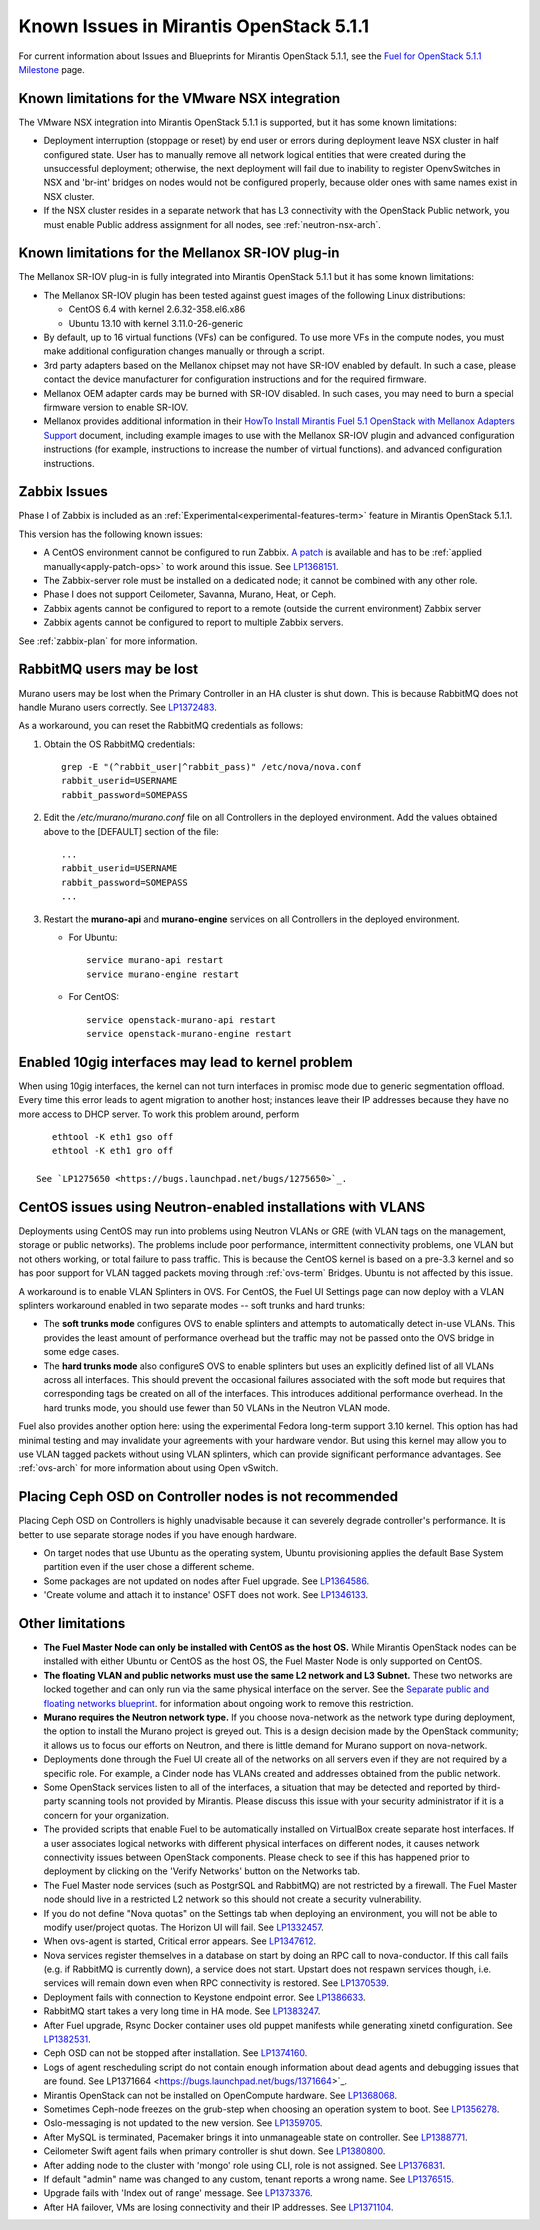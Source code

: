 Known Issues in Mirantis OpenStack 5.1.1
========================================

For current information about Issues and Blueprints
for Mirantis OpenStack 5.1.1, see the
`Fuel for OpenStack 5.1.1 Milestone <https://launchpad.net/fuel/+milestone/5.1.1>`_
page.

Known limitations for the VMware NSX integration
------------------------------------------------

The VMware NSX integration into Mirantis OpenStack 5.1.1 is supported,
but it has some known limitations:

* Deployment interruption (stoppage or reset) by end user or errors during
  deployment leave NSX cluster in half configured state.  User has to manually
  remove all network logical entities that were created during the unsuccessful
  deployment; otherwise, the next deployment will fail due to inability to
  register OpenvSwitches in NSX and 'br-int' bridges on nodes would not be
  configured properly, because older ones with same names exist in NSX cluster.

* If the NSX cluster resides in a separate network that has L3 connectivity with
  the OpenStack Public network, you must enable Public address assignment for all
  nodes, see :ref:`neutron-nsx-arch`.

Known limitations for the Mellanox SR-IOV plug-in
-------------------------------------------------

The Mellanox SR-IOV plug-in is fully integrated
into Mirantis OpenStack 5.1.1
but it has some known limitations:

* The Mellanox SR-IOV plugin has been tested
  against guest images of the following Linux distributions:

  - CentOS 6.4 with kernel 2.6.32-358.el6.x86
  - Ubuntu 13.10 with kernel 3.11.0-26-generic

* By default, up to 16 virtual functions (VFs) can be configured.
  To use more VFs in the compute nodes,
  you must make additional configuration changes manually
  or through a script.

* 3rd party adapters based on the Mellanox chipset may not have SR-IOV enabled
  by default. In such a case, please contact the device manufacturer for
  configuration instructions and for the required firmware.

* Mellanox OEM adapter cards may be burned with SR-IOV disabled.
  In such cases,
  you may need to burn a special firmware version
  to enable SR-IOV.

* Mellanox provides additional information in their `HowTo Install Mirantis Fuel 5.1 OpenStack with
  Mellanox Adapters Support
  <http://community.mellanox.com/docs/DOC-1474>`_ document,
  including example images to use with the Mellanox SR-IOV plugin
  and advanced configuration instructions
  (for example, instructions to increase the number of virtual functions).
  and advanced configuration instructions.

Zabbix Issues
-------------

Phase I of Zabbix is included as an
:ref:`Experimental<experimental-features-term>` feature
in Mirantis OpenStack 5.1.1.

This version has the following known issues:

- A CentOS environment cannot be configured to run Zabbix.
  `A patch <https://review.openstack.org/121588>`_ is available and has to be
  :ref:`applied manually<apply-patch-ops>` to work around this issue.
  See `LP1368151 <https://bugs.launchpad.net/bugs/1368151>`_.
- The Zabbix-server role must be installed on a dedicated node;
  it cannot be combined with any other role.
- Phase I does not support Ceilometer, Savanna, Murano, Heat, or Ceph.
- Zabbix agents cannot be configured to report
  to a remote (outside the current environment) Zabbix server
- Zabbix agents cannot be configured to report
  to multiple Zabbix servers.

See :ref:`zabbix-plan` for more information.

RabbitMQ users may be lost
--------------------------

Murano users may be lost
when the Primary Controller in an HA cluster is shut down.
This is because RabbitMQ does not handle Murano users correctly.
See `LP1372483 <https://bugs.launchpad.net/fuel/+bug/1372483>`_.

As a workaround, you can reset the RabbitMQ credentials
as follows:

#. Obtain the OS RabbitMQ credentials:
   ::

     grep -E "(^rabbit_user|^rabbit_pass)" /etc/nova/nova.conf
     rabbit_userid=USERNAME
     rabbit_password=SOMEPASS

#. Edit the */etc/murano/murano.conf* file on all Controllers
   in the deployed environment.
   Add the values obtained above to the [DEFAULT] section of the file:
   ::

     ...
     rabbit_userid=USERNAME
     rabbit_password=SOMEPASS
     ...

#. Restart the **murano-api** and **murano-engine** services
   on all Controllers in the deployed environment.

   - For Ubuntu:
     ::

       service murano-api restart
       service murano-engine restart



   - For CentOS:
     ::

       service openstack-murano-api restart
       service openstack-murano-engine restart

Enabled 10gig interfaces may lead to kernel problem
---------------------------------------------------

When using 10gig interfaces, the kernel can not turn interfaces
in promisc mode due to generic segmentation offload.
Every time this error leads to agent migration to another host;
instances leave their IP addresses because they have no more
access to DHCP server. To work this problem around, perform

::

     ethtool -K eth1 gso off
     ethtool -K eth1 gro off

  See `LP1275650 <https://bugs.launchpad.net/bugs/1275650>`_.

CentOS issues using Neutron-enabled installations with VLANS
------------------------------------------------------------

Deployments using CentOS may run into problems
using Neutron VLANs or GRE
(with VLAN tags on the management, storage or public networks).
The problems include poor performance, intermittent connectivity problems,
one VLAN but not others working, or total failure to pass traffic.
This is because the CentOS kernel is based on a pre-3.3 kernel
and so has poor support for VLAN tagged packets
moving through :ref:`ovs-term`  Bridges.
Ubuntu is not affected by this issue.

A workaround is to enable VLAN Splinters in OVS.
For CentOS, the Fuel UI Settings page can now deploy
with a VLAN splinters workaround enabled in two separate modes --
soft trunks and hard trunks:

*  The **soft trunks mode** configures OVS to enable splinters
   and attempts to automatically detect in-use VLANs.
   This provides the least amount of performance overhead
   but the traffic may not be passed onto the OVS bridge in some edge cases.

*  The **hard trunks mode** also configureS OVS to enable splinters
   but uses an explicitly defined list of all VLANs across all interfaces.
   This should prevent the occasional failures associated with the soft mode
   but requires that corresponding tags be created on all of the interfaces.
   This introduces additional performance overhead.
   In the hard trunks mode,
   you should use fewer than 50 VLANs in the Neutron VLAN mode.

Fuel also provides another option here:
using the experimental Fedora long-term support 3.10 kernel.
This option has had minimal testing
and may invalidate your agreements with your hardware vendor.
But using this kernel may allow you to use VLAN tagged packets
without using VLAN splinters,
which can provide significant performance advantages.
See :ref:`ovs-arch`
for more information about using Open vSwitch.

Placing Ceph OSD on Controller nodes is not recommended
-------------------------------------------------------

Placing Ceph OSD on Controllers is highly unadvisable because it can severely
degrade controller's performance.
It is better to use separate storage nodes
if you have enough hardware.

* On target nodes that use Ubuntu as the operating system,
  Ubuntu provisioning applies the default Base System partition
  even if the user chose a different scheme.

* Some packages are not updated on nodes after Fuel upgrade.
  See `LP1364586 <https://bugs.launchpad.net/bugs/1364586>`_.

* 'Create volume and attach it to instance' OSFT does not work.
  See `LP1346133 <https://bugs.launchpad.net/bugs/1346133>`_.

Other limitations
-----------------

* **The Fuel Master Node can only be installed with CentOS as the host OS.**
  While Mirantis OpenStack nodes can be installed
  with either Ubuntu or CentOS as the host OS,
  the Fuel Master Node is only supported on CentOS.

* **The floating VLAN and public networks**
  **must use the same L2 network and L3 Subnet.**
  These two networks are locked together
  and can only run via the same physical interface on the server.
  See the `Separate public and floating networks blueprint <https://blueprints.launchpad.net/fuel/+spec/separate-public-floating>`_.
  for information about ongoing work to remove this restriction.

* **Murano requires the Neutron network type.**
  If you choose nova-network as the network type during deployment,
  the option to install the Murano project is greyed out.
  This is a design decision made by the OpenStack community;
  it allows us to focus our efforts on Neutron,
  and there is little demand for Murano support on nova-network.

* Deployments done through the Fuel UI
  create all of the networks on all servers
  even if they are not required by a specific role.
  For example, a Cinder node has VLANs created
  and addresses obtained from the public network.

* Some OpenStack services listen to all of the interfaces,
  a situation that may be detected and reported
  by third-party scanning tools not provided by Mirantis.
  Please discuss this issue with your security administrator
  if it is a concern for your organization.

* The provided scripts that enable Fuel
  to be automatically installed on VirtualBox
  create separate host interfaces.
  If a user associates logical networks
  with different physical interfaces on different nodes,
  it causes network connectivity issues between OpenStack components.
  Please check to see if this has happened prior to deployment
  by clicking on the 'Verify Networks' button on the Networks tab.

* The Fuel Master node services (such as PostgrSQL and RabbitMQ)
  are not restricted by a firewall.
  The Fuel Master node should live in a restricted L2 network
  so this should not create a security vulnerability.

* If you do not define "Nova quotas" on the Settings tab when deploying an environment,
  you will not be able to modify user/project quotas. The Horizon UI will fail.
  See `LP1332457 <https://bugs.launchpad.net/bugs/1332457>`_.

* When ovs-agent is started, Critical error appears.
  See `LP1347612 <https://bugs.launchpad.net/bugs/1347612>`_.

* Nova services register themselves in a database on start
  by doing an RPC call to nova-conductor.
  If this call fails (e.g. if RabbitMQ is currently down), a service does not start.
  Upstart does not respawn services though, i.e. services will remain down even when RPC connectivity is restored.
  See `LP1370539 <https://bugs.launchpad.net/bugs/1370539>`_.

* Deployment fails with connection to Keystone endpoint error.
  See `LP1386633 <https://bugs.launchpad.net/bugs/1386633>`_.

* RabbitMQ start takes a very long time in HA mode.
  See `LP1383247 <https://bugs.launchpad.net/bugs/1383247>`_.

* After Fuel upgrade, Rsync Docker container uses old puppet
  manifests while generating xinetd configuration.
  See `LP1382531 <https://bugs.launchpad.net/bugs/1382531>`_.

* Ceph OSD can not be stopped after installation.
  See `LP1374160 <https://bugs.launchpad.net/bugs/1374160>`_.

* Logs of agent rescheduling script do not contain enough information
  about dead agents and debugging issues that are found.
  See LP1371664 <https://bugs.launchpad.net/bugs/1371664>`_.

* Mirantis OpenStack can not be installed on OpenCompute hardware.
  See `LP1368068 <https://bugs.launchpad.net/bugs/1368068>`_.

* Sometimes Ceph-node freezes on the grub-step when choosing an operation
  system to boot. See `LP1356278 <https://bugs.launchpad.net/bugs/1356278>`_.

* Oslo-messaging is not updated to the new version.
  See `LP1359705 <https://bugs.launchpad.net/bugs/1359705>`_.

* After MySQL is terminated, Pacemaker brings it
  into unmanageable state on controller.
  See `LP1388771 <https://bugs.launchpad.net/bugs/1388771>`_.

* Ceilometer Swift agent fails when primary controller is shut down.
  See `LP1380800 <https://bugs.launchpad.net/bugs/1380800>`_.

* After adding node to the cluster with 'mongo' role using CLI,
  role is not assigned. See `LP1376831 <https://bugs.launchpad.net/bugs/1376831>`_.

* If default "admin" name was changed to any custom, tenant reports a wrong name.
  See `LP1376515 <https://bugs.launchpad.net/bugs/1376515>`_.

* Upgrade fails with 'Index out of range' message.
  See `LP1373376 <https://bugs.launchpad.net/bugs/1373376>`_.

* After HA failover, VMs are losing connectivity and their IP addresses.
  See `LP1371104 <https://bugs.launchpad.net/bugs/1371104>`_.
